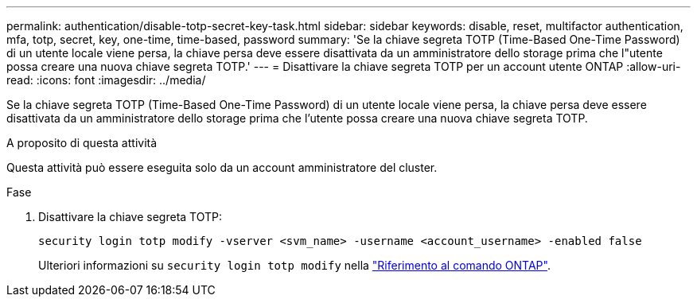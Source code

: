 ---
permalink: authentication/disable-totp-secret-key-task.html 
sidebar: sidebar 
keywords: disable, reset, multifactor authentication, mfa, totp, secret, key, one-time, time-based, password 
summary: 'Se la chiave segreta TOTP (Time-Based One-Time Password) di un utente locale viene persa, la chiave persa deve essere disattivata da un amministratore dello storage prima che l"utente possa creare una nuova chiave segreta TOTP.' 
---
= Disattivare la chiave segreta TOTP per un account utente ONTAP
:allow-uri-read: 
:icons: font
:imagesdir: ../media/


[role="lead"]
Se la chiave segreta TOTP (Time-Based One-Time Password) di un utente locale viene persa, la chiave persa deve essere disattivata da un amministratore dello storage prima che l'utente possa creare una nuova chiave segreta TOTP.

.A proposito di questa attività
Questa attività può essere eseguita solo da un account amministratore del cluster.

.Fase
. Disattivare la chiave segreta TOTP:
+
[source, cli]
----
security login totp modify -vserver <svm_name> -username <account_username> -enabled false
----
+
Ulteriori informazioni su `security login totp modify` nella link:https://docs.netapp.com/us-en/ontap-cli/security-login-totp-modify.html["Riferimento al comando ONTAP"^].


